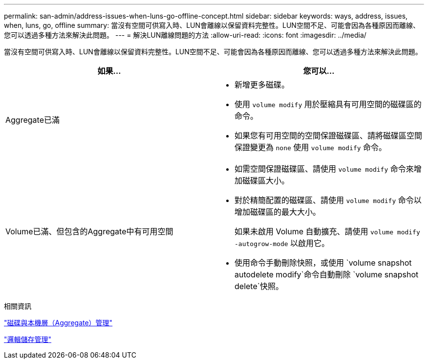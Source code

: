---
permalink: san-admin/address-issues-when-luns-go-offline-concept.html 
sidebar: sidebar 
keywords: ways, address, issues, when, luns, go, offline 
summary: 當沒有空間可供寫入時、LUN會離線以保留資料完整性。LUN空間不足、可能會因為各種原因而離線、您可以透過多種方法來解決此問題。 
---
= 解決LUN離線問題的方法
:allow-uri-read: 
:icons: font
:imagesdir: ../media/


[role="lead"]
當沒有空間可供寫入時、LUN會離線以保留資料完整性。LUN空間不足、可能會因為各種原因而離線、您可以透過多種方法來解決此問題。

[cols="2*"]
|===
| 如果... | 您可以... 


 a| 
Aggregate已滿
 a| 
* 新增更多磁碟。
* 使用 `volume modify` 用於壓縮具有可用空間的磁碟區的命令。
* 如果您有可用空間的空間保證磁碟區、請將磁碟區空間保證變更為 `none` 使用 `volume modify` 命令。




 a| 
Volume已滿、但包含的Aggregate中有可用空間
 a| 
* 如需空間保證磁碟區、請使用 `volume modify` 命令來增加磁碟區大小。
* 對於精簡配置的磁碟區、請使用 `volume modify` 命令以增加磁碟區的最大大小。
+
如果未啟用 Volume 自動擴充、請使用 `volume modify -autogrow-mode` 以啟用它。

* 使用命令手動刪除快照，或使用 `volume snapshot autodelete modify`命令自動刪除 `volume snapshot delete`快照。


|===
.相關資訊
link:../disks-aggregates/index.html["磁碟與本機層（Aggregate）管理"]

link:../volumes/index.html["邏輯儲存管理"]
